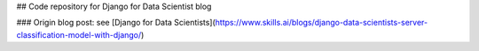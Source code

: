 ## Code repository for Django for Data Scientist blog

### Origin blog post:
see [Django for Data Scientists](https://www.skills.ai/blogs/django-data-scientists-server-classification-model-with-django/)




